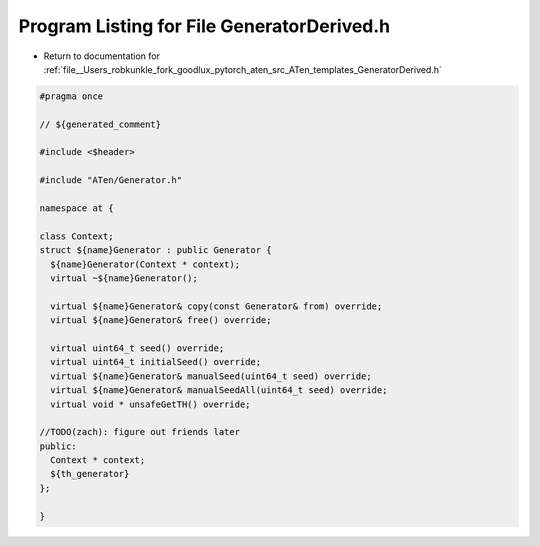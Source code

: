 
.. _program_listing_file__Users_robkunkle_fork_goodlux_pytorch_aten_src_ATen_templates_GeneratorDerived.h:

Program Listing for File GeneratorDerived.h
===========================================

- Return to documentation for :ref:`file__Users_robkunkle_fork_goodlux_pytorch_aten_src_ATen_templates_GeneratorDerived.h`

.. code-block:: cpp

   #pragma once
   
   // ${generated_comment}
   
   #include <$header>
   
   #include "ATen/Generator.h"
   
   namespace at {
   
   class Context;
   struct ${name}Generator : public Generator {
     ${name}Generator(Context * context);
     virtual ~${name}Generator();
   
     virtual ${name}Generator& copy(const Generator& from) override;
     virtual ${name}Generator& free() override;
   
     virtual uint64_t seed() override;
     virtual uint64_t initialSeed() override;
     virtual ${name}Generator& manualSeed(uint64_t seed) override;
     virtual ${name}Generator& manualSeedAll(uint64_t seed) override;
     virtual void * unsafeGetTH() override;
   
   //TODO(zach): figure out friends later
   public:
     Context * context;
     ${th_generator}
   };
   
   }
